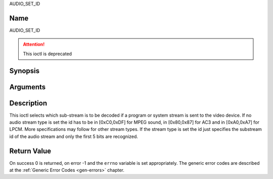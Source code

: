 .. -*- coding: utf-8; mode: rst -*-

.. _AUDIO_SET_ID:

AUDIO_SET_ID

Name
----

AUDIO_SET_ID

.. attention:: This ioctl is deprecated

Synopsis
--------

.. c:function:: int  ioctl(int fd, AUDIO_SET_ID, int id)
    :name: AUDIO_SET_ID

Arguments
---------

.. flat-table::
    :header-rows:  0
    :stub-columns: 0


    -

       -  int fd

       -  File descriptor returned by a previous call to open().

    -

       -  int id

       -  audio sub-stream id


Description
-----------

This ioctl selects which sub-stream is to be decoded if a program or
system stream is sent to the video device. If no audio stream type is
set the id has to be in [0xC0,0xDF] for MPEG sound, in [0x80,0x87] for
AC3 and in [0xA0,0xA7] for LPCM. More specifications may follow for
other stream types. If the stream type is set the id just specifies the
substream id of the audio stream and only the first 5 bits are
recognized.


Return Value
------------

On success 0 is returned, on error -1 and the ``errno`` variable is set
appropriately. The generic error codes are described at the
:ref:`Generic Error Codes <gen-errors>` chapter.
